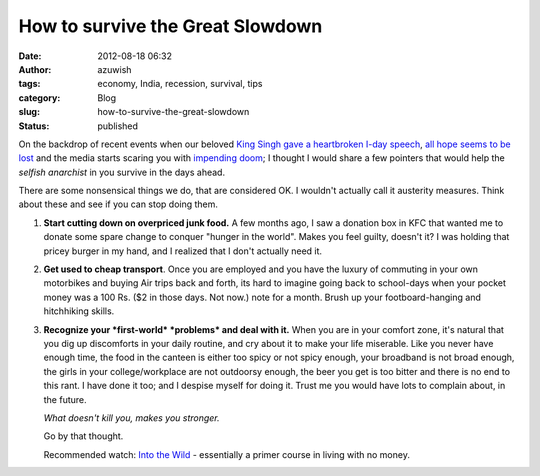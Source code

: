 How to survive the Great Slowdown
#################################
:date: 2012-08-18 06:32
:author: azuwish
:tags: economy, India, recession, survival, tips
:category: Blog
:slug: how-to-survive-the-great-slowdown
:status: published

.. raw:: html

   <div dir="ltr" style="text-align:left;">

.. raw:: html

   <div style="text-align:justify;">

On the backdrop of recent events when our beloved `King Singh gave a
heartbroken I-day
speech <https://in.reuters.com/article/2012/08/15/india-gdp-manmohan-singh-idINDEE87E01I20120815>`__,
`all hope seems to be
lost <https://in.reuters.com/article/2012/08/18/india-economy-gdp-panel-idINDEE87G02G20120818>`__
and the media starts scaring you with `impending
doom <https://in.reuters.com/article/2012/08/18/india-ratings-junk-investment-idINDEE87F0IK20120818>`__;
I thought I would share a few pointers that would help the *selfish
anarchist* in you survive in the days ahead.

.. raw:: html

   </div>

.. raw:: html

   <div style="text-align:justify;">

There are some nonsensical things we do, that are considered OK. I
wouldn't actually call it austerity measures. Think about these and see
if you can stop doing them.

.. raw:: html

   </div>

.. raw:: html

   <div style="text-align:justify;">

.. raw:: html

   </div>

#. **Start cutting down on overpriced junk food.** A few months ago, I
   saw a donation box in KFC that wanted me to donate some spare change
   to conquer "hunger in the world". Makes you feel guilty, doesn't it?
   I was holding that pricey burger in my hand, and I realized that I
   don't actually need it.
#. **Get used to cheap transport**. Once you are employed and you have
   the luxury of commuting in your own motorbikes and buying Air trips
   back and forth, its hard to imagine going back to school-days when
   your pocket money was a 100 Rs. ($2 in those days. Not now.) note for
   a month. Brush up your footboard-hanging and hitchhiking skills.
#. **Recognize your *first-world* *problems* and deal with it.** When
   you are in your comfort zone, it's natural that you dig up
   discomforts in your daily routine, and cry about it to make your life
   miserable.
   Like you never have enough time, the food in the canteen is either
   too spicy or not spicy enough, your broadband is not broad enough,
   the girls in your college/workplace are not outdoorsy enough, the
   beer you get is too bitter and there is no end to this rant.
   I have done it too; and I despise myself for doing it. Trust me you
   would have lots to complain about, in the future.

   .. raw:: html

      <div style="text-align:left;">

   .. raw:: html

      <div style="text-align:center;">

   *What doesn't kill you, makes you stronger.*

   .. raw:: html

      </div>

   Go by that thought.

   .. raw:: html

      </div>

   .. raw:: html

      <div style="text-align:left;">

   .. raw:: html

      </div>

   .. raw:: html

      <div style="text-align:left;">

   .. raw:: html

      </div>

   .. raw:: html

      <div style="text-align:left;">

   Recommended watch: `Into the
   Wild <https://www.imdb.com/title/tt0758758/>`__ - essentially a primer
   course in living with no money.

   .. raw:: html

      </div>

.. raw:: html

   </div>
